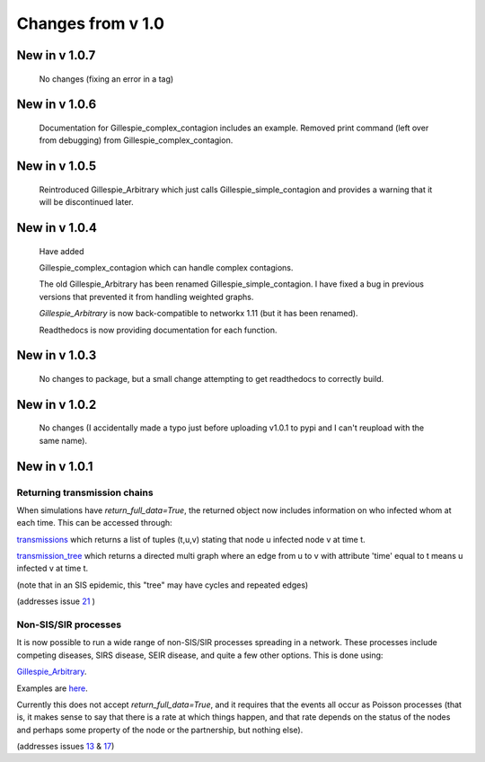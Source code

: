Changes from v 1.0
==================

New in v 1.0.7
----------------

   No changes (fixing an error in a tag)

New in v 1.0.6
-----------------

   Documentation for Gillespie_complex_contagion includes an example.
   Removed print command (left over from debugging) from Gillespie_complex_contagion.
   
New in v 1.0.5
-----------------

   Reintroduced Gillespie_Arbitrary which just calls Gillespie_simple_contagion
   and provides a warning that it will be discontinued later.
   
   
New in v 1.0.4
-----------------

  
  
  Have added
  
  Gillespie_complex_contagion which can handle complex contagions.
  
  The old Gillespie_Arbitrary has been renamed Gillespie_simple_contagion.  I 
  have fixed a bug in previous versions that prevented it from handling weighted
  graphs.
  
  
  

  `Gillespie_Arbitrary` is now back-compatible to networkx 1.11 (but it has 
  been renamed). 

  Readthedocs is now providing documentation for each function.
  
  
  

New in v 1.0.3
--------------

  No changes to package, but a small change attempting to get readthedocs to
  correctly build.
    
New in v 1.0.2
--------------
  
  No changes (I accidentally made a typo just before uploading v1.0.1 to pypi
  and I can't reupload with the same name).
  

New in v 1.0.1
--------------

Returning transmission chains
^^^^^^^^^^^^^^^^^^^^^^^^^^^^^

When simulations have `return_full_data=True`, the returned object now includes
information on who infected whom at each time.  This can be accessed through: 

`transmissions <functions/EoN.Simulation_Investigation.transmissions.html>`_
which returns a list of tuples (t,u,v) stating that node u infected node v at 
time t.

`transmission_tree <functions/EoN.Simulation_Investigation.transmission_tree.html>`_
which returns a directed multi graph where an edge from u to v with attribute 'time' 
equal to t means u infected v at time t.

(note that in an SIS epidemic, this "tree" may have cycles and repeated edges)

(addresses issue `21 <https://github.com/springer-math/Mathematics-of-Epidemics-on-Networks/issues/21>`_ )

Non-SIS/SIR processes
^^^^^^^^^^^^^^^^^^^^^

It is now possible to run a wide range of non-SIS/SIR processes spreading in
a network.  These processes include competing diseases, SIRS disease, SEIR 
disease, and quite a few other options.  This is done using:

`Gillespie_Arbitrary <functions/EoN.Gillespie_Arbitrary.html>`_.  

Examples are `here <Examples.html#non-sis-sir-processes-with-gillespie-arbitrary>`_.

Currently this does not accept `return_full_data=True`, and it requires that 
the events all occur as Poisson processes (that is, it makes sense to say 
that there is a rate at which things happen, and that rate depends on the 
status of the nodes and perhaps some property of the node or the partnership, 
but nothing else).

(addresses issues 
`13 <https://github.com/springer-math/Mathematics-of-Epidemics-on-Networks/issues/13>`_ 
& `17 <https://github.com/springer-math/Mathematics-of-Epidemics-on-Networks/issues/17>`_)


